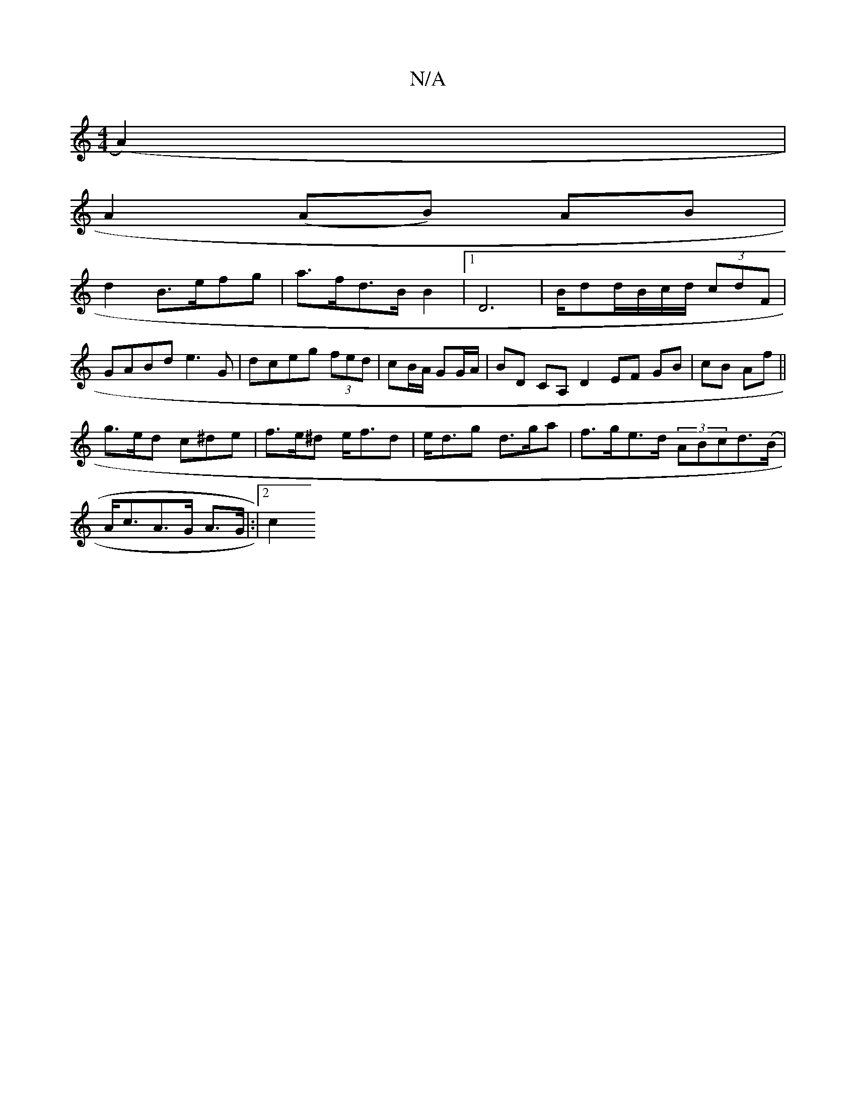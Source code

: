X:1
T:N/A
M:4/4
R:N/A
K:Cmajor
3(A2)|
A2 (AB) AB|
d2 B>efg|a>fd>B B2 |1 [D6] | B/dd/B/c/2d/2 (3cdF | GABd e3G | dceg (3fed | cB/A/ GG/A/ | BD CA, D2 EF GB|cB Af||
g>ed c^de|f>e^d e<fd | e<dg d>ga|f>ge>d (3ABcd>(B|
A<cA>G A>G|:|2 c2